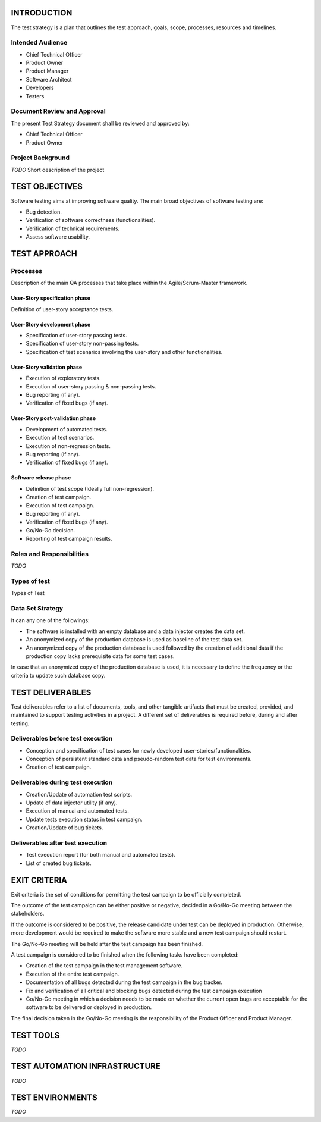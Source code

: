 ============
INTRODUCTION
============

The test strategy is a plan that outlines the test approach, goals, scope, processes, resources and timelines.

Intended Audience
=================

- Chief Technical Officer
- Product Owner
- Product Manager
- Software Architect
- Developers
- Testers

Document Review and Approval
============================

The present Test Strategy document shall be reviewed and approved by:

- Chief Technical Officer
- Product Owner

Project Background
==================

`TODO` Short description of the project

===============
TEST OBJECTIVES
===============

Software testing aims at improving software quality.
The main broad objectives of software testing are:

- Bug detection.
- Verification of software correctness (functionalities).
- Verification of technical requirements.
- Assess software usability.

=============
TEST APPROACH
=============

Processes
=========

Description of the main QA processes that take place within the Agile/Scrum-Master framework.

User-Story specification phase
------------------------------

Definition of user-story acceptance tests.

User-Story development phase
----------------------------

- Specification of user-story passing tests.
- Specification of user-story non-passing tests.
- Specification of test scenarios involving the user-story and other functionalities.

User-Story validation phase
---------------------------

- Execution of exploratory tests.
- Execution of user-story passing & non-passing tests.
- Bug reporting (if any).
- Verification of fixed bugs (if any).

User-Story post-validation phase
--------------------------------

- Development of automated tests.
- Execution of test scenarios.
- Execution of non-regression tests.
- Bug reporting (if any).
- Verification of fixed bugs (if any).

Software release phase
----------------------

- Definition of test scope (Ideally full non-regression).
- Creation of test campaign.
- Execution of test campaign.
- Bug reporting (if any).
- Verification of fixed bugs (if any).
- Go/No-Go decision.
- Reporting of test campaign results.

Roles and Responsibilities
==========================

`TODO`

Types of test
=============

Types of Test

Data Set Strategy
=================

It can any one of the followings:

- The software is installed with an empty database and a data injector creates the data set.
- An anonymized copy of the production database is used as baseline of the test data set.
- An anonymized copy of the production database is used followed by the creation of additional data if the production copy lacks prerequisite data for some test cases.

In case that an anonymized copy of the production database is used, it is necessary to define the frequency or the criteria to update such database copy.

=================
TEST DELIVERABLES
=================

Test deliverables refer to a list of documents, tools, and other tangible artifacts that must be created, provided, and maintained to support testing activities in a project.
A different set of deliverables is required before, during and after testing.

Deliverables before test execution
==================================

- Conception and specification of test cases for newly developed user-stories/functionalities.
- Conception of persistent standard data and pseudo-random test data for test environments.
- Creation of test campaign.

Deliverables during test execution
==================================

- Creation/Update of automation test scripts.
- Update of data injector utility (if any).
- Execution of manual and automated tests.
- Update tests execution status in test campaign.
- Creation/Update of bug tickets.

Deliverables after test execution
=================================

- Test execution report (for both manual and automated tests).
- List of created bug tickets.

=============
EXIT CRITERIA
=============

Exit criteria is the set of conditions for permitting the test campaign to be officially completed.

The outcome of the test campaign can be either positive or negative, decided in a Go/No-Go meeting between the stakeholders.

If the outcome is considered to be positive, the release candidate under test can be deployed in production. Otherwise, more development would be required to make the software more stable and a new test campaign should restart.

The Go/No-Go meeting will be held after the test campaign has been finished.

A test campaign is considered to be finished when the following tasks have been completed:

- Creation of the test campaign in the test management software.
- Execution of the entire test campaign.
- Documentation of all bugs detected during the test campaign in the bug tracker.
- Fix and verification of all critical and blocking bugs detected during the test campaign execution
- Go/No-Go meeting in which a decision needs to be made on whether the current open bugs are acceptable for the software to be delivered or deployed in production.

The final decision taken in the Go/No-Go meeting is the responsibility of the Product Officer and Product Manager.

==========
TEST TOOLS
==========

`TODO`

==============================
TEST AUTOMATION INFRASTRUCTURE
==============================

`TODO`

=================
TEST ENVIRONMENTS
=================

`TODO`
